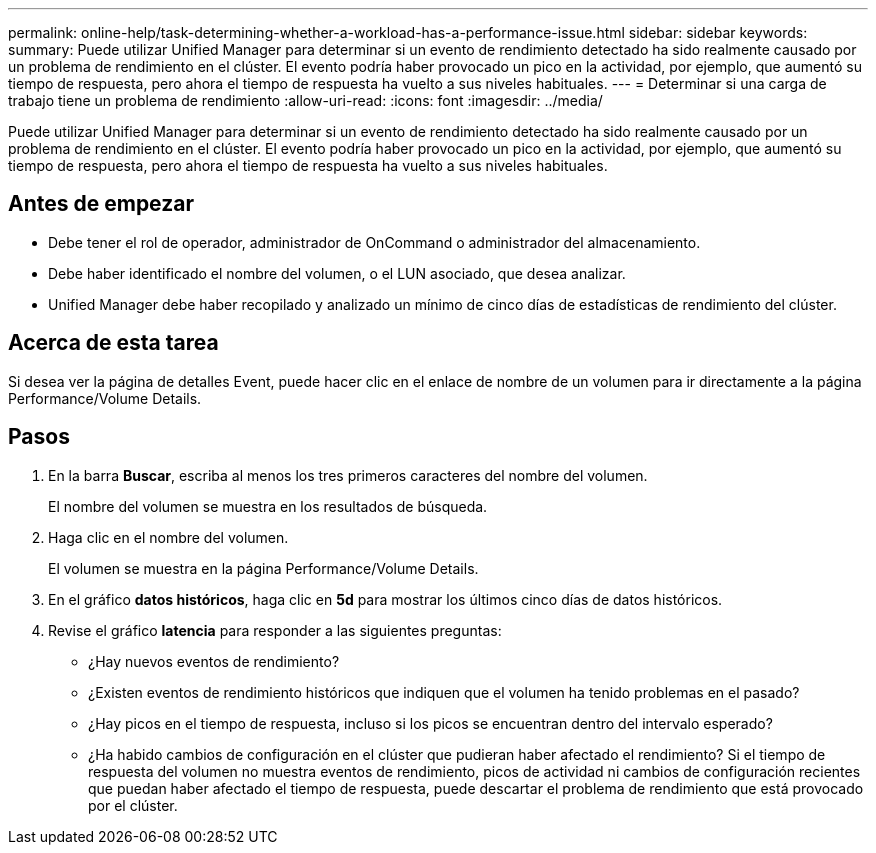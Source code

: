 ---
permalink: online-help/task-determining-whether-a-workload-has-a-performance-issue.html 
sidebar: sidebar 
keywords:  
summary: Puede utilizar Unified Manager para determinar si un evento de rendimiento detectado ha sido realmente causado por un problema de rendimiento en el clúster. El evento podría haber provocado un pico en la actividad, por ejemplo, que aumentó su tiempo de respuesta, pero ahora el tiempo de respuesta ha vuelto a sus niveles habituales. 
---
= Determinar si una carga de trabajo tiene un problema de rendimiento
:allow-uri-read: 
:icons: font
:imagesdir: ../media/


[role="lead"]
Puede utilizar Unified Manager para determinar si un evento de rendimiento detectado ha sido realmente causado por un problema de rendimiento en el clúster. El evento podría haber provocado un pico en la actividad, por ejemplo, que aumentó su tiempo de respuesta, pero ahora el tiempo de respuesta ha vuelto a sus niveles habituales.



== Antes de empezar

* Debe tener el rol de operador, administrador de OnCommand o administrador del almacenamiento.
* Debe haber identificado el nombre del volumen, o el LUN asociado, que desea analizar.
* Unified Manager debe haber recopilado y analizado un mínimo de cinco días de estadísticas de rendimiento del clúster.




== Acerca de esta tarea

Si desea ver la página de detalles Event, puede hacer clic en el enlace de nombre de un volumen para ir directamente a la página Performance/Volume Details.



== Pasos

. En la barra *Buscar*, escriba al menos los tres primeros caracteres del nombre del volumen.
+
El nombre del volumen se muestra en los resultados de búsqueda.

. Haga clic en el nombre del volumen.
+
El volumen se muestra en la página Performance/Volume Details.

. En el gráfico *datos históricos*, haga clic en *5d* para mostrar los últimos cinco días de datos históricos.
. Revise el gráfico *latencia* para responder a las siguientes preguntas:
+
** ¿Hay nuevos eventos de rendimiento?
** ¿Existen eventos de rendimiento históricos que indiquen que el volumen ha tenido problemas en el pasado?
** ¿Hay picos en el tiempo de respuesta, incluso si los picos se encuentran dentro del intervalo esperado?
** ¿Ha habido cambios de configuración en el clúster que pudieran haber afectado el rendimiento? Si el tiempo de respuesta del volumen no muestra eventos de rendimiento, picos de actividad ni cambios de configuración recientes que puedan haber afectado el tiempo de respuesta, puede descartar el problema de rendimiento que está provocado por el clúster.



